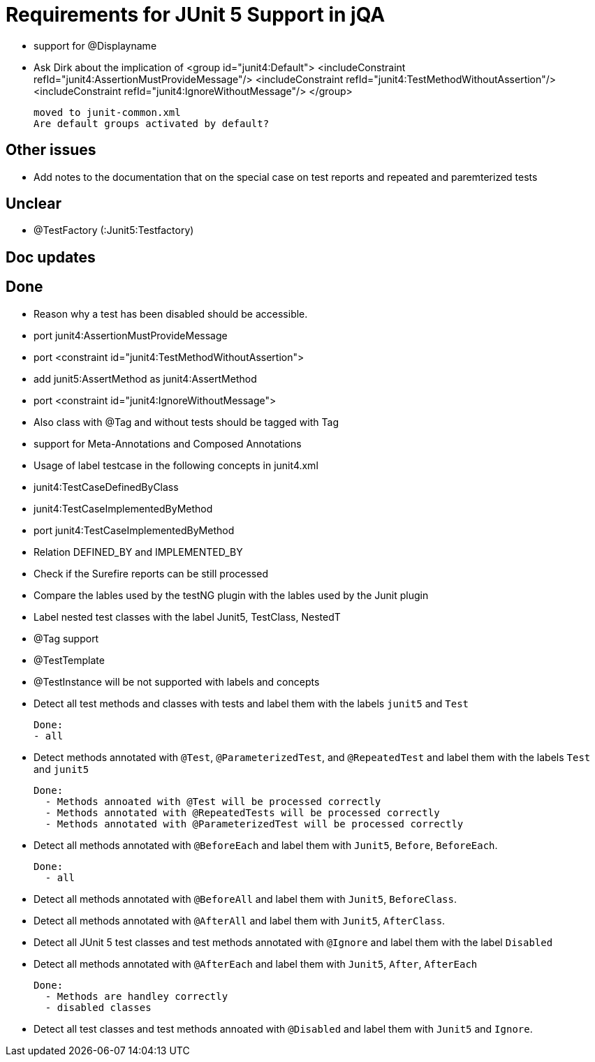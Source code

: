 = Requirements for JUnit 5 Support in jQA


- support for @Displayname


- Ask Dirk about the implication of     <group id="junit4:Default">
                                            <includeConstraint refId="junit4:AssertionMustProvideMessage"/>
                                            <includeConstraint refId="junit4:TestMethodWithoutAssertion"/>
                                            <includeConstraint refId="junit4:IgnoreWithoutMessage"/>
                                        </group>

   moved to junit-common.xml
   Are default groups activated by default?

== Other issues

- Add notes to the documentation that on the special case
  on test reports and repeated and paremterized tests

== Unclear

- @TestFactory   (:Junit5:Testfactory)



== Doc updates


== Done
- Reason why a test has been disabled should be accessible.
- port junit4:AssertionMustProvideMessage
- port <constraint id="junit4:TestMethodWithoutAssertion">

- add junit5:AssertMethod as junit4:AssertMethod
- port <constraint id="junit4:IgnoreWithoutMessage">
- Also class with @Tag and without tests should be tagged with Tag
- support for Meta-Annotations and Composed Annotations
- Usage of label testcase in the following concepts in junit4.xml
   - junit4:TestCaseDefinedByClass
   - junit4:TestCaseImplementedByMethod

- port junit4:TestCaseImplementedByMethod
- Relation DEFINED_BY and IMPLEMENTED_BY
- Check if the Surefire reports can be still processed

- Compare the lables used by the testNG plugin with the lables
  used by the Junit plugin
- Label nested test classes with the label Junit5, TestClass, NestedT
- @Tag support

- @TestTemplate

- @TestInstance will be not supported with labels and concepts

- Detect all test methods and classes with tests and label them with the labels
  `junit5` and `Test`

  Done:
  - all

- Detect methods annotated with `@Test`, `@ParameterizedTest`, and `@RepeatedTest`
  and label them with the labels `Test` and `junit5`

  Done:
    - Methods annoated with @Test will be processed correctly
    - Methods annotated with @RepeatedTests will be processed correctly
    - Methods annotated with @ParameterizedTest will be processed correctly

- Detect all methods annotated with `@BeforeEach` and label them with
  `Junit5`, `Before`, `BeforeEach`.

  Done:
    - all

- Detect all methods annotated with `@BeforeAll` and label them with `Junit5`, `BeforeClass`.

- Detect all methods annotated with `@AfterAll` and label them with `Junit5`, `AfterClass`.

- Detect all JUnit 5 test classes and test methods annotated with `@Ignore` and
  label them with the label `Disabled`

- Detect all methods annotated with `@AfterEach` and label them with
  `Junit5`, `After`, `AfterEach`

  Done:
    - Methods are handley correctly
    - disabled classes

- Detect all test classes and test methods annoated with `@Disabled` and
  label them with `Junit5` and `Ignore`.




